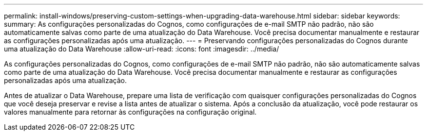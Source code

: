 ---
permalink: install-windows/preserving-custom-settings-when-upgrading-data-warehouse.html 
sidebar: sidebar 
keywords:  
summary: As configurações personalizadas do Cognos, como configurações de e-mail SMTP não padrão, não são automaticamente salvas como parte de uma atualização do Data Warehouse. Você precisa documentar manualmente e restaurar as configurações personalizadas após uma atualização. 
---
= Preservando configurações personalizadas do Cognos durante uma atualização do Data Warehouse
:allow-uri-read: 
:icons: font
:imagesdir: ../media/


[role="lead"]
As configurações personalizadas do Cognos, como configurações de e-mail SMTP não padrão, não são automaticamente salvas como parte de uma atualização do Data Warehouse. Você precisa documentar manualmente e restaurar as configurações personalizadas após uma atualização.

Antes de atualizar o Data Warehouse, prepare uma lista de verificação com quaisquer configurações personalizadas do Cognos que você deseja preservar e revise a lista antes de atualizar o sistema. Após a conclusão da atualização, você pode restaurar os valores manualmente para retornar às configurações na configuração original.
